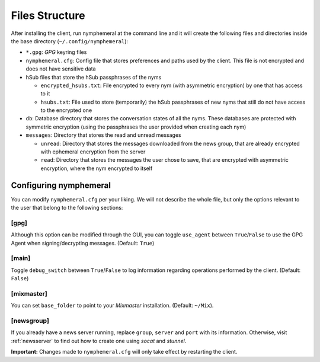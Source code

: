 ===============
Files Structure
===============
After installing the client, run nymphemeral at the command line and
it will create the following files and directories inside the base
directory (``~/.config/nymphemeral``):

- ``*.gpg``: *GPG* keyring files

- ``nymphemeral.cfg``: Config file that stores preferences and paths
  used by the client. This file is not encrypted and does not have
  sensitive data

- hSub files that store the hSub passphrases of the nyms

  - ``encrypted_hsubs.txt``: File encrypted to every nym (with
    asymmetric encryption) by one that has access to it

  - ``hsubs.txt``: File used to store (temporarily) the hSub
    passphrases of new nyms that still do not have access to the
    encrypted one

- ``db``: Database directory that stores the conversation states of
  all the nyms. These databases are protected with symmetric
  encryption (using the passphrases the user provided when creating
  each nym)

- ``messages``: Directory that stores the read and unread messages

  - ``unread``: Directory that stores the messages downloaded from
    the news group, that are already encrypted with ephemeral
    encryption from the server

  - ``read``: Directory that stores the messages the user chose to
    save, that are encrypted with asymmetric encryption, where the
    nym encrypted to itself

Configuring nymphemeral
-----------------------
You can modify ``nymphemeral.cfg`` per your liking. We will not
describe the whole file, but only the options relevant to the user
that belong to the following sections:

[gpg]
'''''
Although this option can be modified through the GUI, you can toggle
``use_agent`` between ``True``/``False`` to use the GPG Agent when
signing/decrypting messages. (Default: ``True``)

[main]
''''''
Toggle ``debug_switch`` between ``True``/``False`` to log information
regarding operations performed by the client. (Default: ``False``)

[mixmaster]
'''''''''''
You can set ``base_folder`` to point to your *Mixmaster* installation.
(Default: ``~/Mix``).

[newsgroup]
'''''''''''
If you already have a news server running, replace ``group``,
``server`` and ``port`` with its information. Otherwise, visit
:ref:`newsserver` to find out how to create one using *socat*
and *stunnel*.

**Important:** Changes made to ``nymphemeral.cfg`` will only take
effect by restarting the client.

